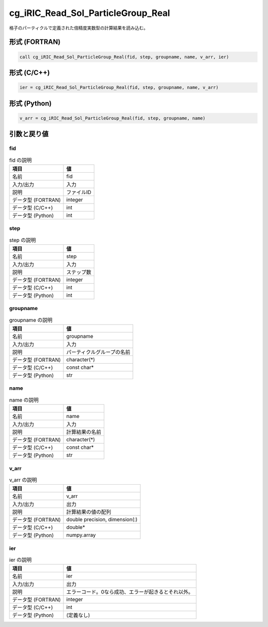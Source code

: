 .. _sec_ref_cg_iRIC_Read_Sol_ParticleGroup_Real:

cg_iRIC_Read_Sol_ParticleGroup_Real
===================================

格子のパーティクルで定義された倍精度実数型の計算結果を読み込む。

形式 (FORTRAN)
-----------------

.. code-block:: fortran

   call cg_iRIC_Read_Sol_ParticleGroup_Real(fid, step, groupname, name, v_arr, ier)

形式 (C/C++)
-----------------

.. code-block:: c

   ier = cg_iRIC_Read_Sol_ParticleGroup_Real(fid, step, groupname, name, v_arr)

形式 (Python)
-----------------

.. code-block:: python

   v_arr = cg_iRIC_Read_Sol_ParticleGroup_Real(fid, step, groupname, name)

引数と戻り値
----------------------------

fid
~~~

.. list-table:: fid の説明
   :header-rows: 1

   * - 項目
     - 値
   * - 名前
     - fid
   * - 入力/出力
     - 入力

   * - 説明
     - ファイルID
   * - データ型 (FORTRAN)
     - integer
   * - データ型 (C/C++)
     - int
   * - データ型 (Python)
     - int

step
~~~~

.. list-table:: step の説明
   :header-rows: 1

   * - 項目
     - 値
   * - 名前
     - step
   * - 入力/出力
     - 入力

   * - 説明
     - ステップ数
   * - データ型 (FORTRAN)
     - integer
   * - データ型 (C/C++)
     - int
   * - データ型 (Python)
     - int

groupname
~~~~~~~~~

.. list-table:: groupname の説明
   :header-rows: 1

   * - 項目
     - 値
   * - 名前
     - groupname
   * - 入力/出力
     - 入力

   * - 説明
     - パーティクルグループの名前
   * - データ型 (FORTRAN)
     - character(*)
   * - データ型 (C/C++)
     - const char*
   * - データ型 (Python)
     - str

name
~~~~

.. list-table:: name の説明
   :header-rows: 1

   * - 項目
     - 値
   * - 名前
     - name
   * - 入力/出力
     - 入力

   * - 説明
     - 計算結果の名前
   * - データ型 (FORTRAN)
     - character(*)
   * - データ型 (C/C++)
     - const char*
   * - データ型 (Python)
     - str

v_arr
~~~~~

.. list-table:: v_arr の説明
   :header-rows: 1

   * - 項目
     - 値
   * - 名前
     - v_arr
   * - 入力/出力
     - 出力

   * - 説明
     - 計算結果の値の配列
   * - データ型 (FORTRAN)
     - double precision, dimension(:)
   * - データ型 (C/C++)
     - double*
   * - データ型 (Python)
     - numpy.array

ier
~~~

.. list-table:: ier の説明
   :header-rows: 1

   * - 項目
     - 値
   * - 名前
     - ier
   * - 入力/出力
     - 出力

   * - 説明
     - エラーコード。0なら成功、エラーが起きるとそれ以外。
   * - データ型 (FORTRAN)
     - integer
   * - データ型 (C/C++)
     - int
   * - データ型 (Python)
     - (定義なし)

